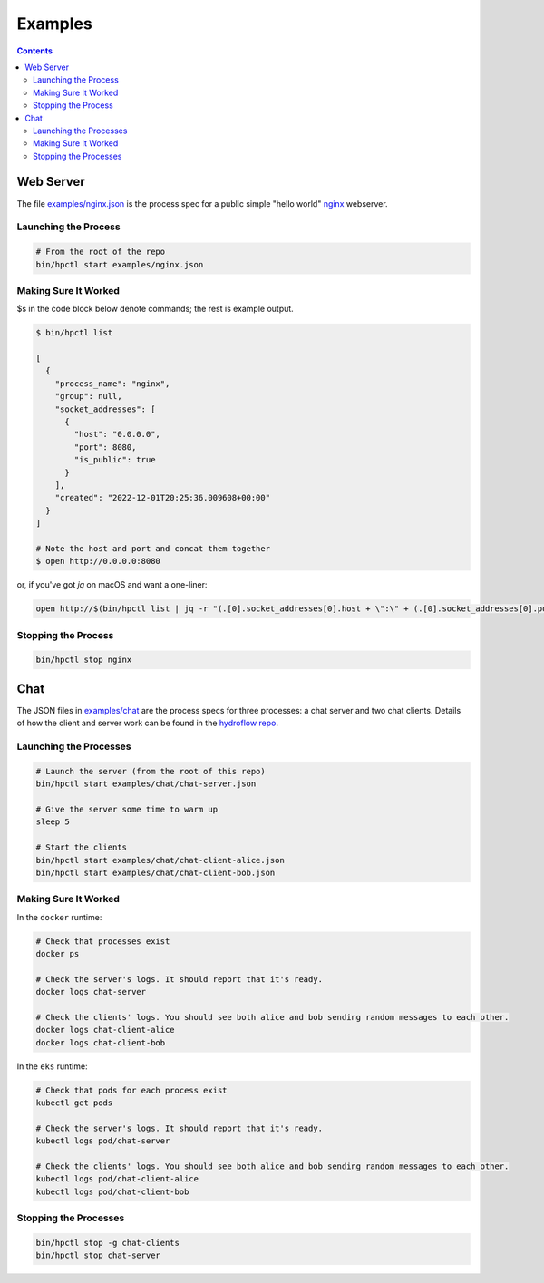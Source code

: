 Examples
========

.. contents::

Web Server
----------

The file `examples/nginx.json <https://github.com/hydro-project/hydroplane/blob/main/examples/nginx.json>`_ is the process spec for a public simple "hello world" `nginx <https://www.nginx.com/>`_ webserver.

Launching the Process
^^^^^^^^^^^^^^^^^^^^^

.. code-block:: bash

    # From the root of the repo
    bin/hpctl start examples/nginx.json


Making Sure It Worked
^^^^^^^^^^^^^^^^^^^^^

$s in the code block below denote commands; the rest is example output.

.. code-block:: bash

    $ bin/hpctl list

    [
      {
        "process_name": "nginx",
        "group": null,
        "socket_addresses": [
          {
            "host": "0.0.0.0",
            "port": 8080,
            "is_public": true
          }
        ],
        "created": "2022-12-01T20:25:36.009608+00:00"
      }
    ]

    # Note the host and port and concat them together
    $ open http://0.0.0.0:8080

or, if you've got `jq` on macOS and want a one-liner:

.. code-block:: bash

    open http://$(bin/hpctl list | jq -r "(.[0].socket_addresses[0].host + \":\" + (.[0].socket_addresses[0].port|tostring))")


Stopping the Process
^^^^^^^^^^^^^^^^^^^^

.. code-block:: bash

    bin/hpctl stop nginx

Chat
----

The JSON files in `examples/chat <https://github.com/hydro-project/hydroplane/tree/main/examples/chat>`_ are the process specs for three processes: a chat server and two chat clients. Details of how the client and server work can be found in the `hydroflow repo <https://github.com/hydro-project/hydroflow/tree/main/hydroflow/examples/chat>`_.

Launching the Processes
^^^^^^^^^^^^^^^^^^^^^^^

.. code-block:: bash

    # Launch the server (from the root of this repo)
    bin/hpctl start examples/chat/chat-server.json

    # Give the server some time to warm up
    sleep 5

    # Start the clients
    bin/hpctl start examples/chat/chat-client-alice.json
    bin/hpctl start examples/chat/chat-client-bob.json


Making Sure It Worked
^^^^^^^^^^^^^^^^^^^^^

In the ``docker`` runtime:

.. code-block:: bash

    # Check that processes exist
    docker ps

    # Check the server's logs. It should report that it's ready.
    docker logs chat-server

    # Check the clients' logs. You should see both alice and bob sending random messages to each other.
    docker logs chat-client-alice
    docker logs chat-client-bob

In the ``eks`` runtime:

.. code-block:: bash

    # Check that pods for each process exist
    kubectl get pods

    # Check the server's logs. It should report that it's ready.
    kubectl logs pod/chat-server

    # Check the clients' logs. You should see both alice and bob sending random messages to each other.
    kubectl logs pod/chat-client-alice
    kubectl logs pod/chat-client-bob


Stopping the Processes
^^^^^^^^^^^^^^^^^^^^^^

.. code-block:: bash

    bin/hpctl stop -g chat-clients
    bin/hpctl stop chat-server
